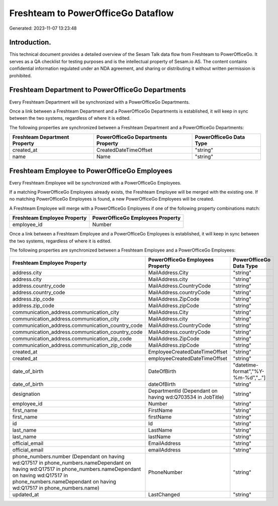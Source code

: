 ===================================
Freshteam to PowerOfficeGo Dataflow
===================================

Generated: 2023-11-07 13:23:48

Introduction.
------------

This technical document provides a detailed overview of the Sesam Talk data flow from Freshteam to PowerOfficeGo. It serves as a QA checklist for testing purposes and is the intellectual property of Sesam.io AS. The content contains confidential information regulated under an NDA agreement, and sharing or distributing it without written permission is prohibited.

Freshteam Department to PowerOfficeGo Departments
-------------------------------------------------
Every Freshteam Department will be synchronized with a PowerOfficeGo Departments.

Once a link between a Freshteam Department and a PowerOfficeGo Departments is established, it will keep in sync between the two systems, regardless of where it is edited.

The following properties are synchronized between a Freshteam Department and a PowerOfficeGo Departments:

.. list-table::
   :header-rows: 1

   * - Freshteam Department Property
     - PowerOfficeGo Departments Property
     - PowerOfficeGo Data Type
   * - created_at
     - CreatedDateTimeOffset
     - "string"
   * - name
     - Name
     - "string"


Freshteam Employee to PowerOfficeGo Employees
---------------------------------------------
Every Freshteam Employee will be synchronized with a PowerOfficeGo Employees.

If a matching PowerOfficeGo Employees already exists, the Freshteam Employee will be merged with the existing one.
If no matching PowerOfficeGo Employees is found, a new PowerOfficeGo Employees will be created.

A Freshteam Employee will merge with a PowerOfficeGo Employees if one of the following property combinations match:

.. list-table::
   :header-rows: 1

   * - Freshteam Employee Property
     - PowerOfficeGo Employees Property
   * - employee_id
     - Number

Once a link between a Freshteam Employee and a PowerOfficeGo Employees is established, it will keep in sync between the two systems, regardless of where it is edited.

The following properties are synchronized between a Freshteam Employee and a PowerOfficeGo Employees:

.. list-table::
   :header-rows: 1

   * - Freshteam Employee Property
     - PowerOfficeGo Employees Property
     - PowerOfficeGo Data Type
   * - address.city
     - MailAddress.City
     - "string"
   * - address.city
     - MailAddress.city
     - "string"
   * - address.country_code
     - MailAddress.CountryCode
     - "string"
   * - address.country_code
     - MailAddress.countryCode
     - "string"
   * - address.zip_code
     - MailAddress.ZipCode
     - "string"
   * - address.zip_code
     - MailAddress.zipCode
     - "string"
   * - communication_address.communication_city
     - MailAddress.City
     - "string"
   * - communication_address.communication_city
     - MailAddress.city
     - "string"
   * - communication_address.communication_country_code
     - MailAddress.CountryCode
     - "string"
   * - communication_address.communication_country_code
     - MailAddress.countryCode
     - "string"
   * - communication_address.communication_zip_code
     - MailAddress.ZipCode
     - "string"
   * - communication_address.communication_zip_code
     - MailAddress.zipCode
     - "string"
   * - created_at
     - EmployeeCreatedDateTimeOffset
     - "string"
   * - created_at
     - employeeCreatedDateTimeOffset
     - "string"
   * - date_of_birth
     - DateOfBirth
     - "datetime-format","%Y-%m-%d","_."]
   * - date_of_birth
     - dateOfBirth
     - "string"
   * - designation
     - DepartmentId (Dependant on having wd:Q703534 in JobTitle)
     - "string"
   * - employee_id
     - Number
     - "string"
   * - first_name
     - FirstName
     - "string"
   * - first_name
     - firstName
     - "string"
   * - id
     - Id
     - "string"
   * - last_name
     - LastName
     - "string"
   * - last_name
     - lastName
     - "string"
   * - official_email
     - EmailAddress
     - "string"
   * - official_email
     - emailAddress
     - "string"
   * - phone_numbers.number (Dependant on having wd:Q17517 in phone_numbers.nameDependant on having wd:Q17517 in phone_numbers.nameDependant on having wd:Q17517 in phone_numbers.nameDependant on having wd:Q17517 in phone_numbers.name)
     - PhoneNumber
     - "string"
   * - updated_at
     - LastChanged
     - "string"

